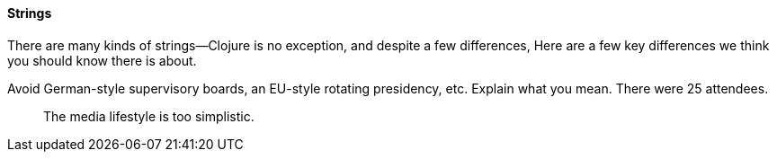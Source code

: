 ==== Strings

There are many kinds of strings--Clojure is no exception, and despite a few
differences, (((strings, basics of)))(((primitive data, strings))) Here are a
few key differences we think you should know there is about.

Avoid German-style supervisory boards, an EU-style rotating presidency, etc.
Explain what you mean. There were 25 attendees.

[quote]
____
The media lifestyle is too simplistic.
____
